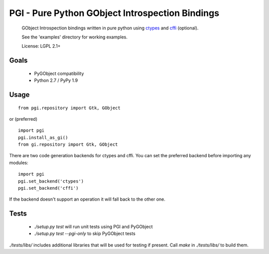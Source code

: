 PGI - Pure Python GObject Introspection Bindings
================================================

 GObject Introspection bindings written in pure python using ctypes_
 and cffi_ (optional).

 See the 'examples' directory for working examples.

 License: LGPL 2.1+

.. _ctypes: http://docs.python.org/2/library/ctypes.html
.. _cffi: http://cffi.readthedocs.org/en/latest/

Goals
-----

 - PyGObject compatibility
 - Python 2.7 / PyPy 1.9

Usage
-----

::

    from pgi.repository import Gtk, GObject

or (preferred)

::

    import pgi
    pgi.install_as_gi()
    from gi.repository import Gtk, GObject

There are two code generation backends for ctypes and cffi. You can set
the preferred backend before importing any modules:

::

    import pgi
    pgi.set_backend('ctypes')
    pgi.set_backend('cffi')

If the backend doesn't support an operation it will fall back to the other one.

Tests
-----

 - `./setup.py test` will run unit tests using PGI and PyGObject
 - `./setup.py test --pgi-only` to skip PyGObject tests

`./tests/libs/` includes additional libraries that will be used for testing
if present. Call `make` in `./tests/libs/` to build them.
